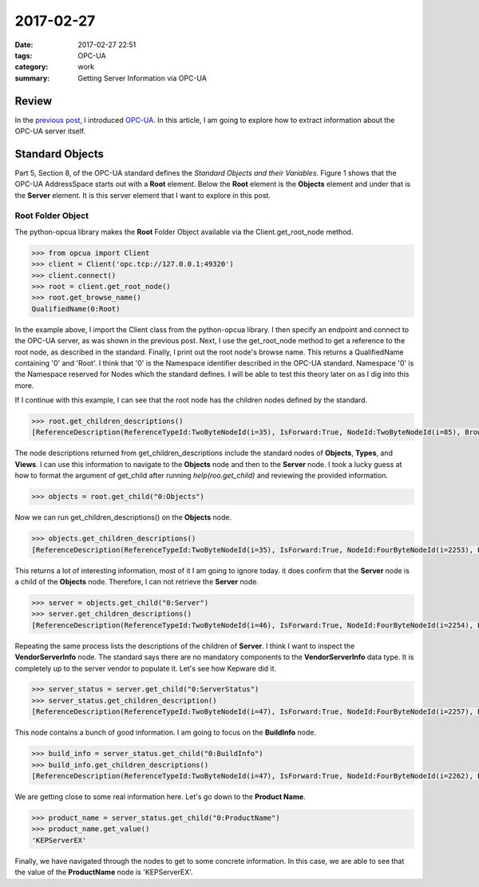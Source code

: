 2017-02-27
==========

:date: 2017-02-27 22:51
:tags: OPC-UA
:category: work
:summary: Getting Server Information via OPC-UA

Review
------

In the `previous post <{filename}./2017-02-26.rst>`_, I introduced 
`OPC-UA <https://en.wikipedia.org/wiki/OPC_Unified_Architecture>`_.
In this article, I am going to explore how to extract information
about the OPC-UA server itself.

Standard Objects
----------------

Part 5, Section 8, of the OPC-UA standard defines the *Standard
Objects and their Variables*. Figure 1 shows that the OPC-UA
AddressSpace starts out with a **Root** element. Below the **Root**
element is the **Objects** element and under that is the **Server**
element. It is this server element that I want to explore in this
post.

Root Folder Object
~~~~~~~~~~~~~~~~~~

The python-opcua library makes the **Root** Folder Object available via
the Client.get_root_node method.

.. code-block:: python

   >>> from opcua import Client
   >>> client = Client('opc.tcp://127.0.0.1:49320')
   >>> client.connect()
   >>> root = client.get_root_node()
   >>> root.get_browse_name()
   QualifiedName(0:Root)

In the example above, I import the Client class from the python-opcua library.
I then specify an endpoint and connect to the OPC-UA server, as was
shown in the previous post. Next, I use the get_root_node method
to get a reference to the root node, as described in the standard.
Finally, I print out the root node's browse name. This returns
a QualifiedName containing '0' and 'Root'. I think that '0' is the Namespace
identifier described in the OPC-UA standard. Namespace '0' is the Namespace
reserved for Nodes which the standard defines. I will be able to test this
theory later on as I dig into this more.

If I continue with this example, I can see that the root node has the children
nodes defined by the standard.

.. code-block:: python

   >>> root.get_children_descriptions()
   [ReferenceDescription(ReferenceTypeId:TwoByteNodeId(i=35), IsForward:True, NodeId:TwoByteNodeId(i=85), BrowseName:QualifiedName(0:Objects), DisplayName:LocalizedText(Encoding:3, Locale:b'en', Text:b'Objects'), NodeClass:NodeClass.Object, TypeDefinition:TwoByteNodeId(i=61)), ReferenceDescription(ReferenceTypeId:TwoByteNodeId(i=35), IsForward:True, NodeId:TwoByteNodeId(i=86), BrowseName:QualifiedName(0:Types), DisplayName:LocalizedText(Encoding:3, Locale:b'en', Text:b'Types'), NodeClass:NodeClass.Object, TypeDefinition:TwoByteNodeId(i=61)), ReferenceDescription(ReferenceTypeId:TwoByteNodeId(i=35), IsForward:True, NodeId:TwoByteNodeId(i=87), BrowseName:QualifiedName(0:Views), DisplayName:LocalizedText(Encoding:3, Locale:b'en', Text:b'Views'), NodeClass:NodeClass.Object, TypeDefinition:TwoByteNodeId(i=61))]

The node descriptions returned from get_children_descriptions include the 
standard nodes of **Objects**, **Types**, and **Views**. I can use this 
information to navigate to the **Objects** node and then to the **Server**
node. I took a lucky guess at how to format the argument of get_child
after running *help(roo.get_child)* and reviewing the provided information.

.. code-block:: python

   >>> objects = root.get_child("0:Objects")

Now we can run get_children_descriptions() on the **Objects** node.

.. code-block:: python

   >>> objects.get_children_descriptions()
   [ReferenceDescription(ReferenceTypeId:TwoByteNodeId(i=35), IsForward:True, NodeId:FourByteNodeId(i=2253), BrowseName:QualifiedName(0:Server), DisplayName:LocalizedText(Encoding:3, Locale:b'en', Text:b'Server'), NodeClass:NodeClass.Object, TypeDefinition:FourByteNodeId(i=2004)), ReferenceDescription(ReferenceTypeId:TwoByteNodeId(i=35), IsForward:True, NodeId:StringNodeId(ns=2;s=_ConnectionSharing), BrowseName:QualifiedName(2:_ConnectionSharing), DisplayName:LocalizedText(Encoding:3, Locale:b'en', Text:b'_ConnectionSharing'), NodeClass:NodeClass.Object, TypeDefinition:TwoByteNodeId(i=61)), ReferenceDescription(ReferenceTypeId:TwoByteNodeId(i=35), IsForward:True, NodeId:StringNodeId(ns=2;s=_System), BrowseName:QualifiedName(2:_System), DisplayName:LocalizedText(Encoding:3, Locale:b'en', Text:b'_System'), NodeClass:NodeClass.Object, TypeDefinition:TwoByteNodeId(i=61)), ReferenceDescription(ReferenceTypeId:TwoByteNodeId(i=35), IsForward:True, NodeId:StringNodeId(ns=2;s=16ESM-2300-1SCADA), BrowseName:QualifiedName(2:16ESM-2300-1SCADA), DisplayName:LocalizedText(Encoding:3, Locale:b'en', Text:b'16ESM-2300-1SCADA'), NodeClass:NodeClass.Object, TypeDefinition:TwoByteNodeId(i=61)), ReferenceDescription(ReferenceTypeId:TwoByteNodeId(i=35), IsForward:True, NodeId:StringNodeId(ns=2;s=BriteSpot), BrowseName:QualifiedName(2:BriteSpot), DisplayName:LocalizedText(Encoding:3, Locale:b'en', Text:b'BriteSpot'), NodeClass:NodeClass.Object, TypeDefinition:TwoByteNodeId(i=61)), ReferenceDescription(ReferenceTypeId:TwoByteNodeId(i=35), IsForward:True, NodeId:StringNodeId(ns=2;s=Elixir), BrowseName:QualifiedName(2:Elixir), DisplayName:LocalizedText(Encoding:3, Locale:b'en', Text:b'Elixir'), NodeClass:NodeClass.Object, TypeDefinition:TwoByteNodeId(i=61)), ReferenceDescription(ReferenceTypeId:TwoByteNodeId(i=35), IsForward:True, NodeId:StringNodeId(ns=2;s=LGC-3530-LPS-ANA-P), BrowseName:QualifiedName(2:LGC-3530-LPS-ANA-P), DisplayName:LocalizedText(Encoding:3, Locale:b'en', Text:b'LGC-3530-LPS-ANA-P'), NodeClass:NodeClass.Object, TypeDefinition:TwoByteNodeId(i=61)), ReferenceDescription(ReferenceTypeId:TwoByteNodeId(i=35), IsForward:True, NodeId:StringNodeId(ns=2;s=LGC-3530-LPS-CTRL-P), BrowseName:QualifiedName(2:LGC-3530-LPS-CTRL-P), DisplayName:LocalizedText(Encoding:3, Locale:b'en', Text:b'LGC-3530-LPS-CTRL-P'), NodeClass:NodeClass.Object, TypeDefinition:TwoByteNodeId(i=61)), ReferenceDescription(ReferenceTypeId:TwoByteNodeId(i=35), IsForward:True, NodeId:StringNodeId(ns=2;s=Mandan), BrowseName:QualifiedName(2:Mandan), DisplayName:LocalizedText(Encoding:3, Locale:b'en', Text:b'Mandan'), NodeClass:NodeClass.Object, TypeDefinition:TwoByteNodeId(i=61)), ReferenceDescription(ReferenceTypeId:TwoByteNodeId(i=35), IsForward:True, NodeId:StringNodeId(ns=2;s=Modbus-Serial), BrowseName:QualifiedName(2:Modbus-Serial), DisplayName:LocalizedText(Encoding:3, Locale:b'en', Text:b'Modbus-Serial'), NodeClass:NodeClass.Object, TypeDefinition:TwoByteNodeId(i=61)), ReferenceDescription(ReferenceTypeId:TwoByteNodeId(i=35), IsForward:True, NodeId:StringNodeId(ns=2;s=Simulator), BrowseName:QualifiedName(2:Simulator), DisplayName:LocalizedText(Encoding:3, Locale:b'en', Text:b'Simulator'), NodeClass:NodeClass.Object, TypeDefinition:TwoByteNodeId(i=61))]

This returns a lot of interesting information, most of it I am going to ignore 
today. it does confirm that the **Server** node is a child of the **Objects**
node. Therefore, I can not retrieve the **Server** node.

.. code-block:: python

   >>> server = objects.get_child("0:Server")
   >>> server.get_children_descriptions()
   [ReferenceDescription(ReferenceTypeId:TwoByteNodeId(i=46), IsForward:True, NodeId:FourByteNodeId(i=2254), BrowseName:QualifiedName(0:ServerArray), DisplayName:LocalizedText(Encoding:3, Locale:b'en', Text:b'ServerArray'), NodeClass:NodeClass.Variable, TypeDefinition:TwoByteNodeId(i=68)), ReferenceDescription(ReferenceTypeId:TwoByteNodeId(i=46), IsForward:True, NodeId:FourByteNodeId(i=2255), BrowseName:QualifiedName(0:NamespaceArray), DisplayName:LocalizedText(Encoding:3, Locale:b'en', Text:b'NamespaceArray'), NodeClass:NodeClass.Variable, TypeDefinition:TwoByteNodeId(i=68)), ReferenceDescription(ReferenceTypeId:TwoByteNodeId(i=47), IsForward:True, NodeId:FourByteNodeId(i=2256), BrowseName:QualifiedName(0:ServerStatus), DisplayName:LocalizedText(Encoding:3, Locale:b'en', Text:b'ServerStatus'), NodeClass:NodeClass.Variable, TypeDefinition:FourByteNodeId(i=2138)), ReferenceDescription(ReferenceTypeId:TwoByteNodeId(i=46), IsForward:True, NodeId:FourByteNodeId(i=2267), BrowseName:QualifiedName(0:ServiceLevel), DisplayName:LocalizedText(Encoding:3, Locale:b'en', Text:b'ServiceLevel'), NodeClass:NodeClass.Variable, TypeDefinition:TwoByteNodeId(i=68)), ReferenceDescription(ReferenceTypeId:TwoByteNodeId(i=46), IsForward:True, NodeId:FourByteNodeId(i=2994), BrowseName:QualifiedName(0:Auditing), DisplayName:LocalizedText(Encoding:3, Locale:b'en', Text:b'Auditing'), NodeClass:NodeClass.Variable, TypeDefinition:TwoByteNodeId(i=68)), ReferenceDescription(ReferenceTypeId:TwoByteNodeId(i=47), IsForward:True, NodeId:FourByteNodeId(i=2268), BrowseName:QualifiedName(0:ServerCapabilities), DisplayName:LocalizedText(Encoding:3, Locale:b'en', Text:b'ServerCapabilities'), NodeClass:NodeClass.Object, TypeDefinition:FourByteNodeId(i=2013)), ReferenceDescription(ReferenceTypeId:TwoByteNodeId(i=47), IsForward:True, NodeId:FourByteNodeId(i=2274), BrowseName:QualifiedName(0:ServerDiagnostics), DisplayName:LocalizedText(Encoding:3, Locale:b'en', Text:b'ServerDiagnostics'), NodeClass:NodeClass.Object, TypeDefinition:FourByteNodeId(i=2020)), ReferenceDescription(ReferenceTypeId:TwoByteNodeId(i=47), IsForward:True, NodeId:FourByteNodeId(i=2295), BrowseName:QualifiedName(0:VendorServerInfo), DisplayName:LocalizedText(Encoding:3, Locale:b'en', Text:b'VendorServerInfo'), NodeClass:NodeClass.Object, TypeDefinition:FourByteNodeId(i=2033)), ReferenceDescription(ReferenceTypeId:TwoByteNodeId(i=47), IsForward:True, NodeId:FourByteNodeId(i=2296), BrowseName:QualifiedName(0:ServerRedundancy), DisplayName:LocalizedText(Encoding:3, Locale:b'en', Text:b'ServerRedundancy'), NodeClass:NodeClass.Object, TypeDefinition:FourByteNodeId(i=2034))]

Repeating the same process lists the descriptions of the children of **Server**.
I think I want to inspect the **VendorServerInfo** node. The standard says 
there are no mandatory components to the **VendorServerInfo** data type. It is
completely up to the server vendor to populate it. Let's see how Kepware
did it.

.. code-block:: python

   >>> server_status = server.get_child("0:ServerStatus")
   >>> server_status.get_children_description()
   [ReferenceDescription(ReferenceTypeId:TwoByteNodeId(i=47), IsForward:True, NodeId:FourByteNodeId(i=2257), BrowseName:QualifiedName(0:StartTime), DisplayName:LocalizedText(Encoding:3, Locale:b'en', Text:b'StartTime'), NodeClass:NodeClass.Variable, TypeDefinition:TwoByteNodeId(i=63)), ReferenceDescription(ReferenceTypeId:TwoByteNodeId(i=47), IsForward:True, NodeId:FourByteNodeId(i=2258), BrowseName:QualifiedName(0:CurrentTime), DisplayName:LocalizedText(Encoding:3, Locale:b'en', Text:b'CurrentTime'), NodeClass:NodeClass.Variable, TypeDefinition:TwoByteNodeId(i=63)), ReferenceDescription(ReferenceTypeId:TwoByteNodeId(i=47), IsForward:True, NodeId:FourByteNodeId(i=2259), BrowseName:QualifiedName(0:State), DisplayName:LocalizedText(Encoding:3, Locale:b'en', Text:b'State'), NodeClass:NodeClass.Variable, TypeDefinition:TwoByteNodeId(i=63)), ReferenceDescription(ReferenceTypeId:TwoByteNodeId(i=47), IsForward:True, NodeId:FourByteNodeId(i=2260), BrowseName:QualifiedName(0:BuildInfo), DisplayName:LocalizedText(Encoding:3, Locale:b'en', Text:b'BuildInfo'), NodeClass:NodeClass.Variable, TypeDefinition:TwoByteNodeId(i=0)), ReferenceDescription(ReferenceTypeId:TwoByteNodeId(i=47), IsForward:True, NodeId:FourByteNodeId(i=2992), BrowseName:QualifiedName(0:SecondsTillShutdown), DisplayName:LocalizedText(Encoding:3, Locale:b'en', Text:b'SecondsTillShutdown'), NodeClass:NodeClass.Variable, TypeDefinition:TwoByteNodeId(i=63)), ReferenceDescription(ReferenceTypeId:TwoByteNodeId(i=47), IsForward:True, NodeId:FourByteNodeId(i=2993), BrowseName:QualifiedName(0:ShutdownReason), DisplayName:LocalizedText(Encoding:3, Locale:b'en', Text:b'ShutdownReason'), NodeClass:NodeClass.Variable, TypeDefinition:TwoByteNodeId(i=63))]

This node contains a bunch of good information. I am going to focus on the
**BuildInfo** node.

.. code-block:: python

   >>> build_info = server_status.get_child("0:BuildInfo")
   >>> build_info.get_children_descriptions()
   [ReferenceDescription(ReferenceTypeId:TwoByteNodeId(i=47), IsForward:True, NodeId:FourByteNodeId(i=2262), BrowseName:QualifiedName(0:ProductUri), DisplayName:LocalizedText(Encoding:3, Locale:b'en', Text:b'ProductUri'), NodeClass:NodeClass.Variable, TypeDefinition:TwoByteNodeId(i=63)), ReferenceDescription(ReferenceTypeId:TwoByteNodeId(i=47), IsForward:True, NodeId:FourByteNodeId(i=2263), BrowseName:QualifiedName(0:ManufacturerName), DisplayName:LocalizedText(Encoding:3, Locale:b'en', Text:b'ManufacturerName'), NodeClass:NodeClass.Variable, TypeDefinition:TwoByteNodeId(i=63)), ReferenceDescription(ReferenceTypeId:TwoByteNodeId(i=47), IsForward:True, NodeId:FourByteNodeId(i=2261), BrowseName:QualifiedName(0:ProductName), DisplayName:LocalizedText(Encoding:3, Locale:b'en', Text:b'ProductName'), NodeClass:NodeClass.Variable, TypeDefinition:TwoByteNodeId(i=63)), ReferenceDescription(ReferenceTypeId:TwoByteNodeId(i=47), IsForward:True, NodeId:FourByteNodeId(i=2264), BrowseName:QualifiedName(0:SoftwareVersion), DisplayName:LocalizedText(Encoding:3, Locale:b'en', Text:b'SoftwareVersion'), NodeClass:NodeClass.Variable, TypeDefinition:TwoByteNodeId(i=63)), ReferenceDescription(ReferenceTypeId:TwoByteNodeId(i=47), IsForward:True, NodeId:FourByteNodeId(i=2265), BrowseName:QualifiedName(0:BuildNumber), DisplayName:LocalizedText(Encoding:3, Locale:b'en', Text:b'BuildNumber'), NodeClass:NodeClass.Variable, TypeDefinition:TwoByteNodeId(i=63)), ReferenceDescription(ReferenceTypeId:TwoByteNodeId(i=47), IsForward:True, NodeId:FourByteNodeId(i=2266), BrowseName:QualifiedName(0:BuildDate), DisplayName:LocalizedText(Encoding:3, Locale:b'en', Text:b'BuildDate'), NodeClass:NodeClass.Variable, TypeDefinition:TwoByteNodeId(i=63))]

We are getting close to some real information here. Let's go down to the 
**Product Name**.

.. code-block:: python

   >>> product_name = server_status.get_child("0:ProductName")
   >>> product_name.get_value()
   'KEPServerEX'

Finally, we have navigated through the nodes to get to some concrete 
information. In this case, we are able to see that the value of the
**ProductName** node is 'KEPServerEX'.
